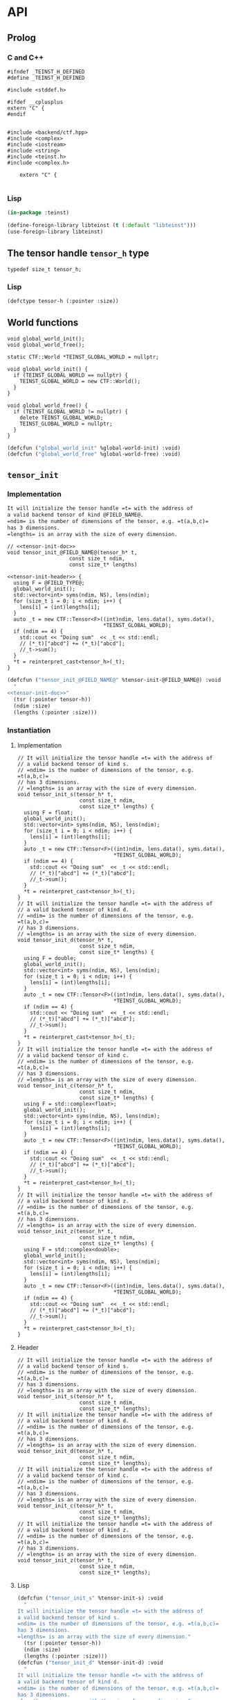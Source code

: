 * API
:PROPERTIES:
:header-args:c+++: :noweb yes :eval no
:header-args:lisp+: :eval no :noweb yes
:header-args:c+: :eval no
:header-args:org+: :eval no
:END:

** Scripts                                                         :noexport:

#+name: instantiate-template
#+begin_src shell :var in="" tangle="/tmp/test" lang="c++" :results verbatim drawer
echo "#+begin_src $lang :tangle $tangle"
./tools/field-instantiate.sh templates/$in
echo "#+end_src"
#+end_src

#+RESULTS: instantiate-template
:results:
#+begin_src c++ :tangle /tmp/test
#+end_src
:end:


#+name: instantiate-header
#+begin_src shell :var in="" tangle="/tmp/test" lang="c++" :results verbatim drawer
echo "#+begin_src $lang :tangle $tangle"
tmp=$(mktemp)
cp templates/${in} "${tmp}"
sed -i "s/)[ ]*$/);/g" ${tmp}
./tools/field-instantiate.sh ${tmp}
echo "#+end_src"
#+end_src

#+RESULTS: instantiate-header
:results:
#+begin_src c++ :tangle /tmp/test
#+end_src
:end:


** Prolog
*** C and C++

#+begin_src c++ :tangle teinst.h
#ifndef _TEINST_H_DEFINED
#define _TEINST_H_DEFINED

#include <stddef.h>

#ifdef __cplusplus
extern "C" {
#endif

#+end_src

#+begin_src c++ :tangle teinst.cxx
#include <backend/ctf.hpp>
#include <complex>
#include <iostream>
#include <string>
#include <teinst.h>
#include <complex.h>

    extern "C" {

#+end_src

*** Lisp

#+begin_src lisp :tangle cffi.lisp
(in-package :teinst)

(define-foreign-library libteinst (t (:default "libteinst")))
(use-foreign-library libteinst)
#+end_src



** The tensor handle =tensor_h= type

#+begin_src c++ :tangle teinst.h
typedef size_t tensor_h;
#+end_src

*** Lisp

#+begin_src lisp :eval no :tangle cffi.lisp
(defctype tensor-h (:pointer :size))
#+end_src

** World functions

#+begin_src c++ :tangle teinst.h
void global_world_init();
void global_world_free();
#+end_src


#+begin_src c++ :tangle teinst.cxx
static CTF::World *TEINST_GLOBAL_WORLD = nullptr;

void global_world_init() {
  if (TEINST_GLOBAL_WORLD == nullptr) {
    TEINST_GLOBAL_WORLD = new CTF::World();
  }
}

void global_world_free() {
  if (TEINST_GLOBAL_WORLD != nullptr) {
    delete TEINST_GLOBAL_WORLD;
    TEINST_GLOBAL_WORLD = nullptr;
  }
}
#+end_src

#+begin_src lisp :tangle cffi.lisp
(defcfun ("global_world_init" %global-world-init) :void)
(defcfun ("global_world_free" %global-world-free) :void)
#+end_src


** =tensor_init=

*** Implementation

#+name: tensor-init-doc
#+begin_src org
It will initialize the tensor handle =t= with the address of
a valid backend tensor of kind @FIELD_NAME@.
=ndim= is the number of dimensions of the tensor, e.g. =t(a,b,c)=
has 3 dimensions.
=lengths= is an array with the size of every dimension.
#+end_src

#+begin_src c++ :noweb-ref tensor-init-header :tangle templates/tensor_init.h
// <<tensor-init-doc>>
void tensor_init_@FIELD_NAME@(tensor_h* t,
                    const size_t ndim,
                    const size_t* lengths)
#+end_src

#+begin_src c++ :tangle templates/tensor_init.cxx 
<<tensor-init-header>> {
  using F = @FIELD_TYPE@;
  global_world_init();
  std::vector<int> syms(ndim, NS), lens(ndim);
  for (size_t i = 0; i < ndim; i++) {
    lens[i] = (int)lengths[i];
  }
  auto _t = new CTF::Tensor<F>((int)ndim, lens.data(), syms.data(),
                               ,*TEINST_GLOBAL_WORLD);
  if (ndim == 4) {
    std::cout << "Doing sum"  << _t << std::endl;
    // (*_t)["abcd"] += (*_t)["abcd"];
    //_t->sum();
  }
  ,*t = reinterpret_cast<tensor_h>(_t);
}
#+end_src

#+begin_src lisp :eval no :tangle templates/tensor_init.lisp 
(defcfun ("tensor_init_@FIELD_NAME@" %tensor-init-@FIELD_NAME@) :void
  "
<<tensor-init-doc>>"
  (tsr (:pointer tensor-h))
  (ndim :size)
  (lengths (:pointer :size)))
#+end_src


*** Instantiation
**** Implementation

#+call: instantiate-template(in="tensor_init.cxx", tangle="teinst.cxx")

#+RESULTS:
:results:
#+begin_src c++ :tangle teinst.cxx
// It will initialize the tensor handle =t= with the address of
// a valid backend tensor of kind s.
// =ndim= is the number of dimensions of the tensor, e.g. =t(a,b,c)=
// has 3 dimensions.
// =lengths= is an array with the size of every dimension.
void tensor_init_s(tensor_h* t,
                    const size_t ndim,
                    const size_t* lengths) {
  using F = float;
  global_world_init();
  std::vector<int> syms(ndim, NS), lens(ndim);
  for (size_t i = 0; i < ndim; i++) {
    lens[i] = (int)lengths[i];
  }
  auto _t = new CTF::Tensor<F>((int)ndim, lens.data(), syms.data(),
                               *TEINST_GLOBAL_WORLD);
  if (ndim == 4) {
    std::cout << "Doing sum"  << _t << std::endl;
    // (*_t)["abcd"] += (*_t)["abcd"];
    //_t->sum();
  }
  *t = reinterpret_cast<tensor_h>(_t);
}
// It will initialize the tensor handle =t= with the address of
// a valid backend tensor of kind d.
// =ndim= is the number of dimensions of the tensor, e.g. =t(a,b,c)=
// has 3 dimensions.
// =lengths= is an array with the size of every dimension.
void tensor_init_d(tensor_h* t,
                    const size_t ndim,
                    const size_t* lengths) {
  using F = double;
  global_world_init();
  std::vector<int> syms(ndim, NS), lens(ndim);
  for (size_t i = 0; i < ndim; i++) {
    lens[i] = (int)lengths[i];
  }
  auto _t = new CTF::Tensor<F>((int)ndim, lens.data(), syms.data(),
                               *TEINST_GLOBAL_WORLD);
  if (ndim == 4) {
    std::cout << "Doing sum"  << _t << std::endl;
    // (*_t)["abcd"] += (*_t)["abcd"];
    //_t->sum();
  }
  *t = reinterpret_cast<tensor_h>(_t);
}
// It will initialize the tensor handle =t= with the address of
// a valid backend tensor of kind c.
// =ndim= is the number of dimensions of the tensor, e.g. =t(a,b,c)=
// has 3 dimensions.
// =lengths= is an array with the size of every dimension.
void tensor_init_c(tensor_h* t,
                    const size_t ndim,
                    const size_t* lengths) {
  using F = std::complex<float>;
  global_world_init();
  std::vector<int> syms(ndim, NS), lens(ndim);
  for (size_t i = 0; i < ndim; i++) {
    lens[i] = (int)lengths[i];
  }
  auto _t = new CTF::Tensor<F>((int)ndim, lens.data(), syms.data(),
                               *TEINST_GLOBAL_WORLD);
  if (ndim == 4) {
    std::cout << "Doing sum"  << _t << std::endl;
    // (*_t)["abcd"] += (*_t)["abcd"];
    //_t->sum();
  }
  *t = reinterpret_cast<tensor_h>(_t);
}
// It will initialize the tensor handle =t= with the address of
// a valid backend tensor of kind z.
// =ndim= is the number of dimensions of the tensor, e.g. =t(a,b,c)=
// has 3 dimensions.
// =lengths= is an array with the size of every dimension.
void tensor_init_z(tensor_h* t,
                    const size_t ndim,
                    const size_t* lengths) {
  using F = std::complex<double>;
  global_world_init();
  std::vector<int> syms(ndim, NS), lens(ndim);
  for (size_t i = 0; i < ndim; i++) {
    lens[i] = (int)lengths[i];
  }
  auto _t = new CTF::Tensor<F>((int)ndim, lens.data(), syms.data(),
                               *TEINST_GLOBAL_WORLD);
  if (ndim == 4) {
    std::cout << "Doing sum"  << _t << std::endl;
    // (*_t)["abcd"] += (*_t)["abcd"];
    //_t->sum();
  }
  *t = reinterpret_cast<tensor_h>(_t);
}
#+end_src
:end:

**** Header

#+call: instantiate-header(in="tensor_init.h", tangle="teinst.h")

#+RESULTS:
:results:
#+begin_src c++ :tangle teinst.h
// It will initialize the tensor handle =t= with the address of
// a valid backend tensor of kind s.
// =ndim= is the number of dimensions of the tensor, e.g. =t(a,b,c)=
// has 3 dimensions.
// =lengths= is an array with the size of every dimension.
void tensor_init_s(tensor_h* t,
                    const size_t ndim,
                    const size_t* lengths);
// It will initialize the tensor handle =t= with the address of
// a valid backend tensor of kind d.
// =ndim= is the number of dimensions of the tensor, e.g. =t(a,b,c)=
// has 3 dimensions.
// =lengths= is an array with the size of every dimension.
void tensor_init_d(tensor_h* t,
                    const size_t ndim,
                    const size_t* lengths);
// It will initialize the tensor handle =t= with the address of
// a valid backend tensor of kind c.
// =ndim= is the number of dimensions of the tensor, e.g. =t(a,b,c)=
// has 3 dimensions.
// =lengths= is an array with the size of every dimension.
void tensor_init_c(tensor_h* t,
                    const size_t ndim,
                    const size_t* lengths);
// It will initialize the tensor handle =t= with the address of
// a valid backend tensor of kind z.
// =ndim= is the number of dimensions of the tensor, e.g. =t(a,b,c)=
// has 3 dimensions.
// =lengths= is an array with the size of every dimension.
void tensor_init_z(tensor_h* t,
                    const size_t ndim,
                    const size_t* lengths);
#+end_src
:end:

**** Lisp

#+call: instantiate-template(in="tensor_init.lisp", tangle="cffi.lisp", lang="lisp")

#+RESULTS:
:results:
#+begin_src lisp :tangle cffi.lisp
(defcfun ("tensor_init_s" %tensor-init-s) :void
  "
It will initialize the tensor handle =t= with the address of
a valid backend tensor of kind s.
=ndim= is the number of dimensions of the tensor, e.g. =t(a,b,c)=
has 3 dimensions.
=lengths= is an array with the size of every dimension."
  (tsr (:pointer tensor-h))
  (ndim :size)
  (lengths (:pointer :size)))
(defcfun ("tensor_init_d" %tensor-init-d) :void
  "
It will initialize the tensor handle =t= with the address of
a valid backend tensor of kind d.
=ndim= is the number of dimensions of the tensor, e.g. =t(a,b,c)=
has 3 dimensions.
=lengths= is an array with the size of every dimension."
  (tsr (:pointer tensor-h))
  (ndim :size)
  (lengths (:pointer :size)))
(defcfun ("tensor_init_c" %tensor-init-c) :void
  "
It will initialize the tensor handle =t= with the address of
a valid backend tensor of kind c.
=ndim= is the number of dimensions of the tensor, e.g. =t(a,b,c)=
has 3 dimensions.
=lengths= is an array with the size of every dimension."
  (tsr (:pointer tensor-h))
  (ndim :size)
  (lengths (:pointer :size)))
(defcfun ("tensor_init_z" %tensor-init-z) :void
  "
It will initialize the tensor handle =t= with the address of
a valid backend tensor of kind z.
=ndim= is the number of dimensions of the tensor, e.g. =t(a,b,c)=
has 3 dimensions.
=lengths= is an array with the size of every dimension."
  (tsr (:pointer tensor-h))
  (ndim :size)
  (lengths (:pointer :size)))
#+end_src
:end:

** =tensor_lengths=

*** Implementation

#+begin_src c++ :noweb-ref tensor-lengths-header :tangle templates/tensor_lengths.h
void tensor_lengths_@FIELD_NAME@(const tensor_h t,
                                 size_t dimension,
                                 size_t* lengths)
#+end_src

#+begin_src c++ :tangle templates/tensor_lengths.cxx 
<<tensor-lengths-header>> {
  using F = @FIELD_TYPE@;
  auto const _t = reinterpret_cast<CTF::Tensor<F>*>(t);
  for (size_t i = 0; i < dimension; i++) {
    lengths[i] = reinterpret_cast<int64_t>(_t->lens[i]);
  }
 }

#+end_src

#+begin_src lisp :eval no :tangle templates/tensor_lengths.lisp
(defcfun ("tensor_lengths_@FIELD_NAME@" %tensor-lengths-@FIELD_NAME@) :void
  (tsr tensor-h)
  (dimension :size)
  (lengths :pointer))
#+end_src


*** Instantiation
**** Implementation
#+call: instantiate-template(in="tensor_lengths.cxx", tangle="teinst.cxx")

#+RESULTS:
:results:
#+begin_src c++ :tangle teinst.cxx
void tensor_lengths_s(const tensor_h t,
                                 size_t dimension,
                                 size_t* lengths) {
  using F = float;
  auto const _t = reinterpret_cast<CTF::Tensor<F>*>(t);
  for (size_t i = 0; i < dimension; i++) {
    lengths[i] = reinterpret_cast<int64_t>(_t->lens[i]);
  }
 }
void tensor_lengths_d(const tensor_h t,
                                 size_t dimension,
                                 size_t* lengths) {
  using F = double;
  auto const _t = reinterpret_cast<CTF::Tensor<F>*>(t);
  for (size_t i = 0; i < dimension; i++) {
    lengths[i] = reinterpret_cast<int64_t>(_t->lens[i]);
  }
 }
void tensor_lengths_c(const tensor_h t,
                                 size_t dimension,
                                 size_t* lengths) {
  using F = std::complex<float>;
  auto const _t = reinterpret_cast<CTF::Tensor<F>*>(t);
  for (size_t i = 0; i < dimension; i++) {
    lengths[i] = reinterpret_cast<int64_t>(_t->lens[i]);
  }
 }
void tensor_lengths_z(const tensor_h t,
                                 size_t dimension,
                                 size_t* lengths) {
  using F = std::complex<double>;
  auto const _t = reinterpret_cast<CTF::Tensor<F>*>(t);
  for (size_t i = 0; i < dimension; i++) {
    lengths[i] = reinterpret_cast<int64_t>(_t->lens[i]);
  }
 }
#+end_src
:end:

**** Header
#+call: instantiate-header(in="tensor_lengths.h", tangle="teinst.h")

#+RESULTS:
:results:
#+begin_src c++ :tangle teinst.h
void tensor_lengths_s(const tensor_h t,
                                 size_t dimension,
                                 size_t* lengths);
void tensor_lengths_d(const tensor_h t,
                                 size_t dimension,
                                 size_t* lengths);
void tensor_lengths_c(const tensor_h t,
                                 size_t dimension,
                                 size_t* lengths);
void tensor_lengths_z(const tensor_h t,
                                 size_t dimension,
                                 size_t* lengths);
#+end_src
:end:

**** Lisp

#+call: instantiate-template(in="tensor_lengths.lisp", tangle="cffi.lisp", lang="lisp")

#+RESULTS:
:results:
#+begin_src lisp :tangle cffi.lisp
(defcfun ("tensor_lengths_s" %tensor-lengths-s) :void
  (tsr tensor-h)
  (dimension :size)
  (lengths :pointer))
(defcfun ("tensor_lengths_d" %tensor-lengths-d) :void
  (tsr tensor-h)
  (dimension :size)
  (lengths :pointer))
(defcfun ("tensor_lengths_c" %tensor-lengths-c) :void
  (tsr tensor-h)
  (dimension :size)
  (lengths :pointer))
(defcfun ("tensor_lengths_z" %tensor-lengths-z) :void
  (tsr tensor-h)
  (dimension :size)
  (lengths :pointer))
#+end_src
:end:

** =tensor_free=

*** Implementation

#+begin_src c++ :noweb-ref tensor-free-header :tangle templates/tensor_free.h
void tensor_free_@FIELD_NAME@(tensor_h t)
#+end_src


#+begin_src c++ :tangle templates/tensor_free.cxx
<<tensor-free-header>> {
  using F = @FIELD_TYPE@;
  delete reinterpret_cast<CTF::Tensor<F> *>(t);
 }
#+end_src

#+begin_src lisp :tangle templates/tensor_free.lisp
(defcfun ("tensor_free_@FIELD_NAME@" %tensor-free-@FIELD_NAME@) :void
  (tsr tensor-h))
#+end_src


*** Instantiation
**** Implementation

#+call: instantiate-template(in="tensor_free.cxx", tangle="teinst.cxx")

#+RESULTS:
:results:
#+begin_src c++ :tangle teinst.cxx
void tensor_free_s(tensor_h t) {
  using F = float;
  delete reinterpret_cast<CTF::Tensor<F> *>(t);
 }
void tensor_free_d(tensor_h t) {
  using F = double;
  delete reinterpret_cast<CTF::Tensor<F> *>(t);
 }
void tensor_free_c(tensor_h t) {
  using F = std::complex<float>;
  delete reinterpret_cast<CTF::Tensor<F> *>(t);
 }
void tensor_free_z(tensor_h t) {
  using F = std::complex<double>;
  delete reinterpret_cast<CTF::Tensor<F> *>(t);
 }
#+end_src
:end:

**** Header

#+call: instantiate-header(in="tensor_free.h", tangle="teinst.h")

#+RESULTS:
:results:
#+begin_src c++ :tangle teinst.h
void tensor_free_s(tensor_h t);
void tensor_free_d(tensor_h t);
void tensor_free_c(tensor_h t);
void tensor_free_z(tensor_h t);
#+end_src
:end:

**** Lisp

#+call: instantiate-template(in="tensor_free.lisp", tangle="cffi.lisp", lang="lisp")

#+RESULTS:
:results:
#+begin_src lisp :tangle cffi.lisp
(defcfun ("tensor_free_s" %tensor-free-s) :void
  (tsr tensor-h))
(defcfun ("tensor_free_d" %tensor-free-d) :void
  (tsr tensor-h))
(defcfun ("tensor_free_c" %tensor-free-c) :void
  (tsr tensor-h))
(defcfun ("tensor_free_z" %tensor-free-z) :void
  (tsr tensor-h))
#+end_src
:end:

** =tensor_name=

#+begin_src c++ :noweb-ref tensor-name-header
void tensor_name(tensor_h t, char** nameptr)
#+end_src


#+begin_src c++ :tangle teinst.h
<<tensor-name-header>>;
#+end_src

#+begin_src c++ :tangle teinst.cxx
<<tensor-name-header>> {
    const std::string name =
        (reinterpret_cast<CTF::Tensor<double> *>(t))->get_name();
    *nameptr = (char *)malloc(name.size());
    memcpy(*nameptr, name.c_str(), name.size());
}
#+end_src

#+begin_src lisp :tangle cffi.lisp
(defcfun ("tensor_name" %tensor-name) :void
  (tsr tensor-h)
  (name :pointer))
#+end_src


** =tensor_fill_random=

*** Implementation

#+begin_src c++ :noweb-ref tensor-fill-random-header :tangle templates/tensor_fill_random.h 
void tensor_fill_random_@FIELD_NAME@(tensor_h const A,
                                  @FIELD_CTYPE@ const * f_min,
                                  @FIELD_CTYPE@ const * f_max)
#+end_src

#+begin_src c++ :tangle templates/tensor_fill_random.cxx 
<<tensor-fill-random-header>> {
  using F = @FIELD_TYPE@;
  auto _A = reinterpret_cast<CTF::Tensor<F>*>(A);
  _A->fill_random(*f_min, *f_max);
 }
#+end_src

#+begin_src lisp :tangle templates/tensor_fill_random.lisp
(defcfun ("tensor_fill_random_@FIELD_NAME@" %tensor-fill-random-@FIELD_NAME@)
    :void
  (A tensor-h)
  (min :pointer)
  (max :pointer))
#+end_src

*** Instantiation

**** Header

#+call: instantiate-header(in="tensor_fill_random.h", tangle="teinst.h")

#+RESULTS:
:results:
#+begin_src c++ :tangle teinst.h
void tensor_fill_random_s(tensor_h const A,
                                  float const * f_min,
                                  float const * f_max);
void tensor_fill_random_d(tensor_h const A,
                                  double const * f_min,
                                  double const * f_max);
void tensor_fill_random_c(tensor_h const A,
                                  _Complex float const * f_min,
                                  _Complex float const * f_max);
void tensor_fill_random_z(tensor_h const A,
                                  _Complex double const * f_min,
                                  _Complex double const * f_max);
#+end_src
:end:

**** Implementation

#+call: instantiate-template(in="tensor_fill_random.cxx", tangle="teinst.cxx")

#+RESULTS:
:results:
#+begin_src c++ :tangle teinst.cxx
void tensor_fill_random_s(tensor_h const A,
                                  float const * f_min,
                                  float const * f_max) {
  using F = float;
  auto _A = reinterpret_cast<CTF::Tensor<F>*>(A);
  _A->fill_random(*f_min, *f_max);
 }
void tensor_fill_random_d(tensor_h const A,
                                  double const * f_min,
                                  double const * f_max) {
  using F = double;
  auto _A = reinterpret_cast<CTF::Tensor<F>*>(A);
  _A->fill_random(*f_min, *f_max);
 }
void tensor_fill_random_c(tensor_h const A,
                                  _Complex float const * f_min,
                                  _Complex float const * f_max) {
  using F = std::complex<float>;
  auto _A = reinterpret_cast<CTF::Tensor<F>*>(A);
  _A->fill_random(*f_min, *f_max);
 }
void tensor_fill_random_z(tensor_h const A,
                                  _Complex double const * f_min,
                                  _Complex double const * f_max) {
  using F = std::complex<double>;
  auto _A = reinterpret_cast<CTF::Tensor<F>*>(A);
  _A->fill_random(*f_min, *f_max);
 }
#+end_src
:end:

**** Lisp

#+call: instantiate-template(in="tensor_fill_random.lisp", tangle="cffi.lisp", lang="lisp")

#+RESULTS:
:results:
#+begin_src lisp :tangle cffi.lisp
(defcfun ("tensor_fill_random_s" %tensor-fill-random-s)
    :void
  (A tensor-h)
  (min :pointer)
  (max :pointer))
(defcfun ("tensor_fill_random_d" %tensor-fill-random-d)
    :void
  (A tensor-h)
  (min :pointer)
  (max :pointer))
(defcfun ("tensor_fill_random_c" %tensor-fill-random-c)
    :void
  (A tensor-h)
  (min :pointer)
  (max :pointer))
(defcfun ("tensor_fill_random_z" %tensor-fill-random-z)
    :void
  (A tensor-h)
  (min :pointer)
  (max :pointer))
#+end_src
:end:

** =tensor_norm_frobenius=

*** Implementation

#+begin_src c++ :noweb-ref tensor-norm-frobenius-header :tangle templates/tensor_norm_frobenius.h 
void tensor_norm_frobenius_@FIELD_NAME@(tensor_h const A,
                                        double * norm)
#+end_src

#+begin_src c++ :tangle templates/tensor_norm_frobenius.cxx 
<<tensor-norm-frobenius-header>> {
  using F = @FIELD_TYPE@;
  auto _A = reinterpret_cast<CTF::Tensor<F>*>(A);
  *norm = _A->norm2();
 }
#+end_src

#+begin_src lisp :tangle templates/tensor_norm_frobenius.lisp
(defcfun ("tensor_norm_frobenius_@FIELD_NAME@" %tensor-norm-frobenius-@FIELD_NAME@)
    :void
  (A tensor-h)
  (min :pointer)
  (max :pointer))
#+end_src

*** Instantiation

**** Header

#+call: instantiate-header(in="tensor_norm_frobenius.h", tangle="teinst.h")

#+RESULTS:
:results:
#+begin_src c++ :tangle teinst.h
void tensor_norm_frobenius_s(tensor_h const A,
                                        double * norm);
void tensor_norm_frobenius_d(tensor_h const A,
                                        double * norm);
void tensor_norm_frobenius_c(tensor_h const A,
                                        double * norm);
void tensor_norm_frobenius_z(tensor_h const A,
                                        double * norm);
#+end_src
:end:

**** Implementation

#+call: instantiate-template(in="tensor_norm_frobenius.cxx", tangle="teinst.cxx")

#+RESULTS:
:results:
#+begin_src c++ :tangle teinst.cxx
void tensor_norm_frobenius_s(tensor_h const A,
                                        double * norm) {
  using F = float;
  auto _A = reinterpret_cast<CTF::Tensor<F>*>(A);
  *norm = _A->norm2();
 }
void tensor_norm_frobenius_d(tensor_h const A,
                                        double * norm) {
  using F = double;
  auto _A = reinterpret_cast<CTF::Tensor<F>*>(A);
  *norm = _A->norm2();
 }
void tensor_norm_frobenius_c(tensor_h const A,
                                        double * norm) {
  using F = std::complex<float>;
  auto _A = reinterpret_cast<CTF::Tensor<F>*>(A);
  *norm = _A->norm2();
 }
void tensor_norm_frobenius_z(tensor_h const A,
                                        double * norm) {
  using F = std::complex<double>;
  auto _A = reinterpret_cast<CTF::Tensor<F>*>(A);
  *norm = _A->norm2();
 }
#+end_src
:end:

**** Lisp

#+call: instantiate-template(in="tensor_norm_frobenius.lisp", tangle="cffi.lisp", lang="lisp")

#+RESULTS:
:results:
#+begin_src lisp :tangle cffi.lisp
(defcfun ("tensor_norm_frobenius_s" %tensor-norm-frobenius-s)
    :void
  (A tensor-h)
  (min :pointer)
  (max :pointer))
(defcfun ("tensor_norm_frobenius_d" %tensor-norm-frobenius-d)
    :void
  (A tensor-h)
  (min :pointer)
  (max :pointer))
(defcfun ("tensor_norm_frobenius_c" %tensor-norm-frobenius-c)
    :void
  (A tensor-h)
  (min :pointer)
  (max :pointer))
(defcfun ("tensor_norm_frobenius_z" %tensor-norm-frobenius-z)
    :void
  (A tensor-h)
  (min :pointer)
  (max :pointer))
#+end_src
:end:

** =tensor_contract=

*** Implementation

#+begin_src c++ :noweb-ref tensor-contract-header :tangle templates/tensor_contract.h 
void tensor_contract_@FIELD_NAME@(@FIELD_CTYPE@ const * alpha,
                                  tensor_h const A,
                                  char const * idx_A,
                                  tensor_h const B,
                                  char const * idx_B,
                                  @FIELD_CTYPE@ const * beta,
                                  tensor_h C,
                                  char const * idx_C)
#+end_src

#+begin_src c++ :tangle templates/tensor_contract.cxx 
<<tensor-contract-header>> {
  using F = @FIELD_TYPE@;
  auto _A = reinterpret_cast<CTF::Tensor<F>*>(A);
  auto _B = reinterpret_cast<CTF::Tensor<F>*>(B);
  auto _C = reinterpret_cast<CTF::Tensor<F>*>(C);
  _C->contract(*alpha,
               ,*_A,
               idx_A,
               ,*_B,
               idx_B,
               *beta,
               idx_C);
 }
#+end_src

#+begin_src lisp :tangle templates/tensor_contract.lisp
(defcfun ("tensor_contract_@FIELD_NAME@" %tensor-contract-@FIELD_NAME@) :void
  (alpha :pointer)
  (A tensor-h)
  (idx_A :string)
  (B tensor-h)
  (idx_B :string)
  (beta :pointer)
  (idx_C :string)
  (C tensor-h))
#+end_src


*** Instantiation

**** Header

#+call: instantiate-header(in="tensor_contract.h", tangle="teinst.h")

#+RESULTS:
:results:
#+begin_src c++ :tangle teinst.h
void tensor_contract_s(float const * alpha,
                                  tensor_h const A,
                                  char const * idx_A,
                                  tensor_h const B,
                                  char const * idx_B,
                                  float const * beta,
                                  tensor_h C,
                                  char const * idx_C);
void tensor_contract_d(double const * alpha,
                                  tensor_h const A,
                                  char const * idx_A,
                                  tensor_h const B,
                                  char const * idx_B,
                                  double const * beta,
                                  tensor_h C,
                                  char const * idx_C);
void tensor_contract_c(_Complex float const * alpha,
                                  tensor_h const A,
                                  char const * idx_A,
                                  tensor_h const B,
                                  char const * idx_B,
                                  _Complex float const * beta,
                                  tensor_h C,
                                  char const * idx_C);
void tensor_contract_z(_Complex double const * alpha,
                                  tensor_h const A,
                                  char const * idx_A,
                                  tensor_h const B,
                                  char const * idx_B,
                                  _Complex double const * beta,
                                  tensor_h C,
                                  char const * idx_C);
#+end_src
:end:

**** Implementation

#+call: instantiate-template(in="tensor_contract.cxx", tangle="teinst.cxx")

#+RESULTS:
:results:
#+begin_src c++ :tangle teinst.cxx
void tensor_contract_s(float const * alpha,
                                  tensor_h const A,
                                  char const * idx_A,
                                  tensor_h const B,
                                  char const * idx_B,
                                  float const * beta,
                                  tensor_h C,
                                  char const * idx_C) {
  using F = float;
  auto _A = reinterpret_cast<CTF::Tensor<F>*>(A);
  auto _B = reinterpret_cast<CTF::Tensor<F>*>(B);
  auto _C = reinterpret_cast<CTF::Tensor<F>*>(C);
  _C->contract(*alpha,
               *_A,
               idx_A,
               *_B,
               idx_B,
               *beta,
               idx_C);
 }
void tensor_contract_d(double const * alpha,
                                  tensor_h const A,
                                  char const * idx_A,
                                  tensor_h const B,
                                  char const * idx_B,
                                  double const * beta,
                                  tensor_h C,
                                  char const * idx_C) {
  using F = double;
  auto _A = reinterpret_cast<CTF::Tensor<F>*>(A);
  auto _B = reinterpret_cast<CTF::Tensor<F>*>(B);
  auto _C = reinterpret_cast<CTF::Tensor<F>*>(C);
  _C->contract(*alpha,
               *_A,
               idx_A,
               *_B,
               idx_B,
               *beta,
               idx_C);
 }
void tensor_contract_c(_Complex float const * alpha,
                                  tensor_h const A,
                                  char const * idx_A,
                                  tensor_h const B,
                                  char const * idx_B,
                                  _Complex float const * beta,
                                  tensor_h C,
                                  char const * idx_C) {
  using F = std::complex<float>;
  auto _A = reinterpret_cast<CTF::Tensor<F>*>(A);
  auto _B = reinterpret_cast<CTF::Tensor<F>*>(B);
  auto _C = reinterpret_cast<CTF::Tensor<F>*>(C);
  _C->contract(*alpha,
               *_A,
               idx_A,
               *_B,
               idx_B,
               *beta,
               idx_C);
 }
void tensor_contract_z(_Complex double const * alpha,
                                  tensor_h const A,
                                  char const * idx_A,
                                  tensor_h const B,
                                  char const * idx_B,
                                  _Complex double const * beta,
                                  tensor_h C,
                                  char const * idx_C) {
  using F = std::complex<double>;
  auto _A = reinterpret_cast<CTF::Tensor<F>*>(A);
  auto _B = reinterpret_cast<CTF::Tensor<F>*>(B);
  auto _C = reinterpret_cast<CTF::Tensor<F>*>(C);
  _C->contract(*alpha,
               *_A,
               idx_A,
               *_B,
               idx_B,
               *beta,
               idx_C);
 }
#+end_src
:end:

**** Lisp
#+call: instantiate-template(in="tensor_contract.lisp", tangle="cffi.lisp", lang="lisp")

#+RESULTS:
:results:
#+begin_src lisp :tangle cffi.lisp
(defcfun ("tensor_contract_s" %tensor-contract-s) :void
  (alpha :pointer)
  (A tensor-h)
  (idx_A :string)
  (B tensor-h)
  (idx_B :string)
  (beta :pointer)
  (idx_C :string)
  (C tensor-h))
(defcfun ("tensor_contract_d" %tensor-contract-d) :void
  (alpha :pointer)
  (A tensor-h)
  (idx_A :string)
  (B tensor-h)
  (idx_B :string)
  (beta :pointer)
  (idx_C :string)
  (C tensor-h))
(defcfun ("tensor_contract_c" %tensor-contract-c) :void
  (alpha :pointer)
  (A tensor-h)
  (idx_A :string)
  (B tensor-h)
  (idx_B :string)
  (beta :pointer)
  (idx_C :string)
  (C tensor-h))
(defcfun ("tensor_contract_z" %tensor-contract-z) :void
  (alpha :pointer)
  (A tensor-h)
  (idx_A :string)
  (B tensor-h)
  (idx_B :string)
  (beta :pointer)
  (idx_C :string)
  (C tensor-h))
#+end_src
:end:

** =tensor_sum=

*** Implementation

#+begin_src c++ :noweb-ref tensor-sum-header :tangle templates/tensor_sum.h 
void tensor_sum_@FIELD_NAME@(@FIELD_CTYPE@ const * alpha,
                             tensor_h const A,
                             char const * idx_A,
                             @FIELD_CTYPE@ const * beta,
                             tensor_h const B,
                             char const * idx_B)
#+end_src

#+begin_src c++ :tangle templates/tensor_sum.cxx 
<<tensor-sum-header>> {
  using F = @FIELD_TYPE@;
  auto _A = reinterpret_cast<CTF::Tensor<F>*>(A);
  auto _B = reinterpret_cast<CTF::Tensor<F>*>(B);
  _B->sum(static_cast<F>(*alpha),
          ,*_A,
          idx_A,
          static_cast<F>(*beta),
          idx_B);
 }
#+end_src

#+begin_src lisp :tangle templates/tensor_sum.lisp
(defcfun ("tensor_sum_@FIELD_NAME@" %tensor-sum-@FIELD_NAME@) :void
  (alpha :pointer)
  (A tensor-h)
  (idx_A :string)
  (beta :pointer)
  (B tensor-h)
  (idx_B :string))
#+end_src


*** Instantiation

**** Header

#+call: instantiate-header(in="tensor_sum.h", tangle="teinst.h")

#+RESULTS:
:results:
#+begin_src c++ :tangle teinst.h
void tensor_sum_s(float const * alpha,
                             tensor_h const A,
                             char const * idx_A,
                             float const * beta,
                             tensor_h const B,
                             char const * idx_B);
void tensor_sum_d(double const * alpha,
                             tensor_h const A,
                             char const * idx_A,
                             double const * beta,
                             tensor_h const B,
                             char const * idx_B);
void tensor_sum_c(_Complex float const * alpha,
                             tensor_h const A,
                             char const * idx_A,
                             _Complex float const * beta,
                             tensor_h const B,
                             char const * idx_B);
void tensor_sum_z(_Complex double const * alpha,
                             tensor_h const A,
                             char const * idx_A,
                             _Complex double const * beta,
                             tensor_h const B,
                             char const * idx_B);
#+end_src
:end:

**** Implementation

#+call: instantiate-template(in="tensor_sum.cxx", tangle="teinst.cxx")

#+RESULTS:
:results:
#+begin_src c++ :tangle teinst.cxx
void tensor_sum_s(float const * alpha,
                             tensor_h const A,
                             char const * idx_A,
                             float const * beta,
                             tensor_h const B,
                             char const * idx_B) {
  using F = float;
  auto _A = reinterpret_cast<CTF::Tensor<F>*>(A);
  auto _B = reinterpret_cast<CTF::Tensor<F>*>(B);
  _B->sum(static_cast<F>(*alpha),
          *_A,
          idx_A,
          static_cast<F>(*beta),
          idx_B);
 }
void tensor_sum_d(double const * alpha,
                             tensor_h const A,
                             char const * idx_A,
                             double const * beta,
                             tensor_h const B,
                             char const * idx_B) {
  using F = double;
  auto _A = reinterpret_cast<CTF::Tensor<F>*>(A);
  auto _B = reinterpret_cast<CTF::Tensor<F>*>(B);
  _B->sum(static_cast<F>(*alpha),
          *_A,
          idx_A,
          static_cast<F>(*beta),
          idx_B);
 }
void tensor_sum_c(_Complex float const * alpha,
                             tensor_h const A,
                             char const * idx_A,
                             _Complex float const * beta,
                             tensor_h const B,
                             char const * idx_B) {
  using F = std::complex<float>;
  auto _A = reinterpret_cast<CTF::Tensor<F>*>(A);
  auto _B = reinterpret_cast<CTF::Tensor<F>*>(B);
  _B->sum(static_cast<F>(*alpha),
          *_A,
          idx_A,
          static_cast<F>(*beta),
          idx_B);
 }
void tensor_sum_z(_Complex double const * alpha,
                             tensor_h const A,
                             char const * idx_A,
                             _Complex double const * beta,
                             tensor_h const B,
                             char const * idx_B) {
  using F = std::complex<double>;
  auto _A = reinterpret_cast<CTF::Tensor<F>*>(A);
  auto _B = reinterpret_cast<CTF::Tensor<F>*>(B);
  _B->sum(static_cast<F>(*alpha),
          *_A,
          idx_A,
          static_cast<F>(*beta),
          idx_B);
 }
#+end_src
:end:

**** Lisp
#+call: instantiate-template(in="tensor_sum.lisp", tangle="cffi.lisp", lang="lisp")

#+RESULTS:
:results:
#+begin_src lisp :tangle cffi.lisp
(defcfun ("tensor_sum_s" %tensor-sum-s) :void
  (alpha :pointer)
  (A tensor-h)
  (idx_A :string)
  (beta :pointer)
  (B tensor-h)
  (idx_B :string))
(defcfun ("tensor_sum_d" %tensor-sum-d) :void
  (alpha :pointer)
  (A tensor-h)
  (idx_A :string)
  (beta :pointer)
  (B tensor-h)
  (idx_B :string))
(defcfun ("tensor_sum_c" %tensor-sum-c) :void
  (alpha :pointer)
  (A tensor-h)
  (idx_A :string)
  (beta :pointer)
  (B tensor-h)
  (idx_B :string))
(defcfun ("tensor_sum_z" %tensor-sum-z) :void
  (alpha :pointer)
  (A tensor-h)
  (idx_A :string)
  (beta :pointer)
  (B tensor-h)
  (idx_B :string))
#+end_src
:end:

** Test
:PROPERTIES:
:header-args:c+: :tangle test.c
:END:

*** Prolog

#+begin_src c
#include <assert.h>
#include <mpi.h>
#include <stdio.h>
#include <teinst.h>

#define LOG(...) if (!rank) printf(__VA_ARGS__);

int main(int argc, char **argv) {
  MPI_Init(&argc, &argv);
  int rank, np;
  MPI_Comm_rank(MPI_COMM_WORLD, &rank);
  MPI_Comm_size(MPI_COMM_WORLD, &np);
  LOG("[31mTEINST TEST[0m (:np %d :rank %d)\n\n", np, rank);
  global_world_init();

  size_t TEST_NUMBER = 0;

#+end_src

*** Simple init

#+begin_src c :tangle templates/simple-init.c 
{
  LOG("%ld) Running [36m'Simple Test'[0m for [33m*_@FIELD_NAME@[0m functions\n",
      ++TEST_NUMBER);

  size_t n = 4;
  size_t _lenghts[4];
  size_t lens[] = {1UL + TEST_NUMBER,
                   2UL + TEST_NUMBER,
                   3UL + TEST_NUMBER,
                   4UL + TEST_NUMBER};
  char *name;
  tensor_h tsr;

  LOG("\t- tsr = <%p>\n", (void *)tsr);
  tensor_init_@FIELD_NAME@(&tsr, n, lens);
  LOG("\t- tsr = <%p>\n", (void *)tsr);

  tensor_lengths_@FIELD_NAME@(tsr, n, _lenghts);
  LOG("\t- got lengths = {%ld %ld %ld %ld}\n", /**/
      _lenghts[0], _lenghts[1],
      _lenghts[2], _lenghts[3]);
  size_t i = 0;
  assert(lens[i] == _lenghts[i]); i++;
  assert(lens[i] == _lenghts[i]); i++;
  assert(lens[i] == _lenghts[i]); i++;
  assert(lens[i] == _lenghts[i]);

  tensor_name(tsr, &name);
  LOG("\t- got name %s for <%p>\n", name, (void *)tsr);

  LOG("\t- Freeing <%p>\n", (void *)tsr);
  tensor_free_@FIELD_NAME@(tsr);

  LOG("\n\n");
}
#+end_src

**** Instantiation

#+call: instantiate-template(in="simple-init.c", tangle="test.c", lang="c")

#+RESULTS:
:results:
#+begin_src c :tangle test.c
{
  LOG("%ld) Running [36m'Simple Test'[0m for [33m*_s[0m functions\n",
      ++TEST_NUMBER);

  size_t n = 4;
  size_t _lenghts[4];
  size_t lens[] = {1UL + TEST_NUMBER,
                   2UL + TEST_NUMBER,
                   3UL + TEST_NUMBER,
                   4UL + TEST_NUMBER};
  char *name;
  tensor_h tsr;

  LOG("\t- tsr = <%p>\n", (void *)tsr);
  tensor_init_s(&tsr, n, lens);
  LOG("\t- tsr = <%p>\n", (void *)tsr);

  tensor_lengths_s(tsr, n, _lenghts);
  LOG("\t- got lengths = {%ld %ld %ld %ld}\n", /**/
      _lenghts[0], _lenghts[1],
      _lenghts[2], _lenghts[3]);
  size_t i = 0;
  assert(lens[i] == _lenghts[i]); i++;
  assert(lens[i] == _lenghts[i]); i++;
  assert(lens[i] == _lenghts[i]); i++;
  assert(lens[i] == _lenghts[i]);

  tensor_name(tsr, &name);
  LOG("\t- got name %s for <%p>\n", name, (void *)tsr);

  LOG("\t- Freeing <%p>\n", (void *)tsr);
  tensor_free_s(tsr);

  LOG("\n\n");
}
{
  LOG("%ld) Running [36m'Simple Test'[0m for [33m*_d[0m functions\n",
      ++TEST_NUMBER);

  size_t n = 4;
  size_t _lenghts[4];
  size_t lens[] = {1UL + TEST_NUMBER,
                   2UL + TEST_NUMBER,
                   3UL + TEST_NUMBER,
                   4UL + TEST_NUMBER};
  char *name;
  tensor_h tsr;

  LOG("\t- tsr = <%p>\n", (void *)tsr);
  tensor_init_d(&tsr, n, lens);
  LOG("\t- tsr = <%p>\n", (void *)tsr);

  tensor_lengths_d(tsr, n, _lenghts);
  LOG("\t- got lengths = {%ld %ld %ld %ld}\n", /**/
      _lenghts[0], _lenghts[1],
      _lenghts[2], _lenghts[3]);
  size_t i = 0;
  assert(lens[i] == _lenghts[i]); i++;
  assert(lens[i] == _lenghts[i]); i++;
  assert(lens[i] == _lenghts[i]); i++;
  assert(lens[i] == _lenghts[i]);

  tensor_name(tsr, &name);
  LOG("\t- got name %s for <%p>\n", name, (void *)tsr);

  LOG("\t- Freeing <%p>\n", (void *)tsr);
  tensor_free_d(tsr);

  LOG("\n\n");
}
{
  LOG("%ld) Running [36m'Simple Test'[0m for [33m*_c[0m functions\n",
      ++TEST_NUMBER);

  size_t n = 4;
  size_t _lenghts[4];
  size_t lens[] = {1UL + TEST_NUMBER,
                   2UL + TEST_NUMBER,
                   3UL + TEST_NUMBER,
                   4UL + TEST_NUMBER};
  char *name;
  tensor_h tsr;

  LOG("\t- tsr = <%p>\n", (void *)tsr);
  tensor_init_c(&tsr, n, lens);
  LOG("\t- tsr = <%p>\n", (void *)tsr);

  tensor_lengths_c(tsr, n, _lenghts);
  LOG("\t- got lengths = {%ld %ld %ld %ld}\n", /**/
      _lenghts[0], _lenghts[1],
      _lenghts[2], _lenghts[3]);
  size_t i = 0;
  assert(lens[i] == _lenghts[i]); i++;
  assert(lens[i] == _lenghts[i]); i++;
  assert(lens[i] == _lenghts[i]); i++;
  assert(lens[i] == _lenghts[i]);

  tensor_name(tsr, &name);
  LOG("\t- got name %s for <%p>\n", name, (void *)tsr);

  LOG("\t- Freeing <%p>\n", (void *)tsr);
  tensor_free_c(tsr);

  LOG("\n\n");
}
{
  LOG("%ld) Running [36m'Simple Test'[0m for [33m*_z[0m functions\n",
      ++TEST_NUMBER);

  size_t n = 4;
  size_t _lenghts[4];
  size_t lens[] = {1UL + TEST_NUMBER,
                   2UL + TEST_NUMBER,
                   3UL + TEST_NUMBER,
                   4UL + TEST_NUMBER};
  char *name;
  tensor_h tsr;

  LOG("\t- tsr = <%p>\n", (void *)tsr);
  tensor_init_z(&tsr, n, lens);
  LOG("\t- tsr = <%p>\n", (void *)tsr);

  tensor_lengths_z(tsr, n, _lenghts);
  LOG("\t- got lengths = {%ld %ld %ld %ld}\n", /**/
      _lenghts[0], _lenghts[1],
      _lenghts[2], _lenghts[3]);
  size_t i = 0;
  assert(lens[i] == _lenghts[i]); i++;
  assert(lens[i] == _lenghts[i]); i++;
  assert(lens[i] == _lenghts[i]); i++;
  assert(lens[i] == _lenghts[i]);

  tensor_name(tsr, &name);
  LOG("\t- got name %s for <%p>\n", name, (void *)tsr);

  LOG("\t- Freeing <%p>\n", (void *)tsr);
  tensor_free_z(tsr);

  LOG("\n\n");
}
#+end_src
:end:


*** Simple contraction

#+begin_src c :tangle templates/test-simple-contraction.c 
{

  LOG("%ld) Running [36m'Simple Contraction'[0m for [33m*_@FIELD_NAME@[0m functions\n",
      ++TEST_NUMBER);

  tensor_h A = 0x0, B = 0x0, C = 0x0;

  size_t
    lens_A[] = {20UL, 20UL, 30UL}, dim_A = 3,
    lens_B[] = {30UL, 20UL}, dim_B = 2,
    lens_C[] = {20UL}, dim_C = 1;

  double
    norm_A,
    norm_B,
    norm_C;

  @FIELD_CTYPE@
    alpha = 1,
    beta = 0;

  // init tensors
  assert(A == 0x0); assert(B == 0x0); assert(C == 0x0);
  tensor_init_@FIELD_NAME@(&A, dim_A, lens_A);
  tensor_init_@FIELD_NAME@(&B, dim_B, lens_B);
  tensor_init_@FIELD_NAME@(&C, dim_C, lens_C);
  assert(A != 0x0); assert(B != 0x0); assert(C != 0x0);
  LOG("\t- Inited tensors A<%p> B<%p> C<%p>\n",
      (void*)A, (void*)B, (void*)C);

  LOG("\t- Random filling\n");
  @FIELD_CTYPE@ f_min = 0, f_max = 1;
  tensor_fill_random_@FIELD_NAME@(A, &f_min, &f_max);
  tensor_fill_random_@FIELD_NAME@(B, &f_min, &f_max);
  tensor_fill_random_@FIELD_NAME@(C, &f_min, &f_max);

  tensor_norm_frobenius_@FIELD_NAME@(A, &norm_A);
  tensor_norm_frobenius_@FIELD_NAME@(B, &norm_B);
  tensor_norm_frobenius_@FIELD_NAME@(C, &norm_C);
  LOG("\t- Norms A<%f> B<%f> C<%f>\n",
      norm_A, norm_B, norm_C);

  LOG("\t- Summing A[abc] += 2 * A[abc]\n");
  @FIELD_CTYPE@ two = 2, zero = 0;
  tensor_sum_@FIELD_NAME@(&two, A, "abc", &zero, A, "abc");

  LOG("\t- Contracting C[a] = A[abc] * B[cb]\n");
  tensor_contract_@FIELD_NAME@(&alpha,
                               A,
                               "abc",
                               B,
                               "cb",
                               &beta,
                               C,
                               "a");


  LOG("\t- Freeing tensors\n");
  tensor_free_@FIELD_NAME@(A);
  tensor_free_@FIELD_NAME@(B);
  tensor_free_@FIELD_NAME@(C);
}
#+end_src

**** Instantiation

#+call: instantiate-template(in="test-simple-contraction.c", tangle="test.c", lang="c")

#+RESULTS:
:results:
#+begin_src c :tangle test.c
{

  LOG("%ld) Running [36m'Simple Contraction'[0m for [33m*_s[0m functions\n",
      ++TEST_NUMBER);

  tensor_h A = 0x0, B = 0x0, C = 0x0;

  size_t
    lens_A[] = {20UL, 20UL, 30UL}, dim_A = 3,
    lens_B[] = {30UL, 20UL}, dim_B = 2,
    lens_C[] = {20UL}, dim_C = 1;

  double
    norm_A,
    norm_B,
    norm_C;

  float
    alpha = 1,
    beta = 0;

  // init tensors
  assert(A == 0x0); assert(B == 0x0); assert(C == 0x0);
  tensor_init_s(&A, dim_A, lens_A);
  tensor_init_s(&B, dim_B, lens_B);
  tensor_init_s(&C, dim_C, lens_C);
  assert(A != 0x0); assert(B != 0x0); assert(C != 0x0);
  LOG("\t- Inited tensors A<%p> B<%p> C<%p>\n",
      (void*)A, (void*)B, (void*)C);

  LOG("\t- Random filling\n");
  float f_min = 0, f_max = 1;
  tensor_fill_random_s(A, &f_min, &f_max);
  tensor_fill_random_s(B, &f_min, &f_max);
  tensor_fill_random_s(C, &f_min, &f_max);

  tensor_norm_frobenius_s(A, &norm_A);
  tensor_norm_frobenius_s(B, &norm_B);
  tensor_norm_frobenius_s(C, &norm_C);
  LOG("\t- Norms A<%f> B<%f> C<%f>\n",
      norm_A, norm_B, norm_C);

  LOG("\t- Summing A[abc] += 2 * A[abc]\n");
  float two = 2, zero = 0;
  tensor_sum_s(&two, A, "abc", &zero, A, "abc");

  LOG("\t- Contracting C[a] = A[abc] * B[cb]\n");
  tensor_contract_s(&alpha,
                               A,
                               "abc",
                               B,
                               "cb",
                               &beta,
                               C,
                               "a");


  LOG("\t- Freeing tensors\n");
  tensor_free_s(A);
  tensor_free_s(B);
  tensor_free_s(C);
}
{

  LOG("%ld) Running [36m'Simple Contraction'[0m for [33m*_d[0m functions\n",
      ++TEST_NUMBER);

  tensor_h A = 0x0, B = 0x0, C = 0x0;

  size_t
    lens_A[] = {20UL, 20UL, 30UL}, dim_A = 3,
    lens_B[] = {30UL, 20UL}, dim_B = 2,
    lens_C[] = {20UL}, dim_C = 1;

  double
    norm_A,
    norm_B,
    norm_C;

  double
    alpha = 1,
    beta = 0;

  // init tensors
  assert(A == 0x0); assert(B == 0x0); assert(C == 0x0);
  tensor_init_d(&A, dim_A, lens_A);
  tensor_init_d(&B, dim_B, lens_B);
  tensor_init_d(&C, dim_C, lens_C);
  assert(A != 0x0); assert(B != 0x0); assert(C != 0x0);
  LOG("\t- Inited tensors A<%p> B<%p> C<%p>\n",
      (void*)A, (void*)B, (void*)C);

  LOG("\t- Random filling\n");
  double f_min = 0, f_max = 1;
  tensor_fill_random_d(A, &f_min, &f_max);
  tensor_fill_random_d(B, &f_min, &f_max);
  tensor_fill_random_d(C, &f_min, &f_max);

  tensor_norm_frobenius_d(A, &norm_A);
  tensor_norm_frobenius_d(B, &norm_B);
  tensor_norm_frobenius_d(C, &norm_C);
  LOG("\t- Norms A<%f> B<%f> C<%f>\n",
      norm_A, norm_B, norm_C);

  LOG("\t- Summing A[abc] += 2 * A[abc]\n");
  double two = 2, zero = 0;
  tensor_sum_d(&two, A, "abc", &zero, A, "abc");

  LOG("\t- Contracting C[a] = A[abc] * B[cb]\n");
  tensor_contract_d(&alpha,
                               A,
                               "abc",
                               B,
                               "cb",
                               &beta,
                               C,
                               "a");


  LOG("\t- Freeing tensors\n");
  tensor_free_d(A);
  tensor_free_d(B);
  tensor_free_d(C);
}
{

  LOG("%ld) Running [36m'Simple Contraction'[0m for [33m*_c[0m functions\n",
      ++TEST_NUMBER);

  tensor_h A = 0x0, B = 0x0, C = 0x0;

  size_t
    lens_A[] = {20UL, 20UL, 30UL}, dim_A = 3,
    lens_B[] = {30UL, 20UL}, dim_B = 2,
    lens_C[] = {20UL}, dim_C = 1;

  double
    norm_A,
    norm_B,
    norm_C;

  _Complex float
    alpha = 1,
    beta = 0;

  // init tensors
  assert(A == 0x0); assert(B == 0x0); assert(C == 0x0);
  tensor_init_c(&A, dim_A, lens_A);
  tensor_init_c(&B, dim_B, lens_B);
  tensor_init_c(&C, dim_C, lens_C);
  assert(A != 0x0); assert(B != 0x0); assert(C != 0x0);
  LOG("\t- Inited tensors A<%p> B<%p> C<%p>\n",
      (void*)A, (void*)B, (void*)C);

  LOG("\t- Random filling\n");
  _Complex float f_min = 0, f_max = 1;
  tensor_fill_random_c(A, &f_min, &f_max);
  tensor_fill_random_c(B, &f_min, &f_max);
  tensor_fill_random_c(C, &f_min, &f_max);

  tensor_norm_frobenius_c(A, &norm_A);
  tensor_norm_frobenius_c(B, &norm_B);
  tensor_norm_frobenius_c(C, &norm_C);
  LOG("\t- Norms A<%f> B<%f> C<%f>\n",
      norm_A, norm_B, norm_C);

  LOG("\t- Summing A[abc] += 2 * A[abc]\n");
  _Complex float two = 2, zero = 0;
  tensor_sum_c(&two, A, "abc", &zero, A, "abc");

  LOG("\t- Contracting C[a] = A[abc] * B[cb]\n");
  tensor_contract_c(&alpha,
                               A,
                               "abc",
                               B,
                               "cb",
                               &beta,
                               C,
                               "a");


  LOG("\t- Freeing tensors\n");
  tensor_free_c(A);
  tensor_free_c(B);
  tensor_free_c(C);
}
{

  LOG("%ld) Running [36m'Simple Contraction'[0m for [33m*_z[0m functions\n",
      ++TEST_NUMBER);

  tensor_h A = 0x0, B = 0x0, C = 0x0;

  size_t
    lens_A[] = {20UL, 20UL, 30UL}, dim_A = 3,
    lens_B[] = {30UL, 20UL}, dim_B = 2,
    lens_C[] = {20UL}, dim_C = 1;

  double
    norm_A,
    norm_B,
    norm_C;

  _Complex double
    alpha = 1,
    beta = 0;

  // init tensors
  assert(A == 0x0); assert(B == 0x0); assert(C == 0x0);
  tensor_init_z(&A, dim_A, lens_A);
  tensor_init_z(&B, dim_B, lens_B);
  tensor_init_z(&C, dim_C, lens_C);
  assert(A != 0x0); assert(B != 0x0); assert(C != 0x0);
  LOG("\t- Inited tensors A<%p> B<%p> C<%p>\n",
      (void*)A, (void*)B, (void*)C);

  LOG("\t- Random filling\n");
  _Complex double f_min = 0, f_max = 1;
  tensor_fill_random_z(A, &f_min, &f_max);
  tensor_fill_random_z(B, &f_min, &f_max);
  tensor_fill_random_z(C, &f_min, &f_max);

  tensor_norm_frobenius_z(A, &norm_A);
  tensor_norm_frobenius_z(B, &norm_B);
  tensor_norm_frobenius_z(C, &norm_C);
  LOG("\t- Norms A<%f> B<%f> C<%f>\n",
      norm_A, norm_B, norm_C);

  LOG("\t- Summing A[abc] += 2 * A[abc]\n");
  _Complex double two = 2, zero = 0;
  tensor_sum_z(&two, A, "abc", &zero, A, "abc");

  LOG("\t- Contracting C[a] = A[abc] * B[cb]\n");
  tensor_contract_z(&alpha,
                               A,
                               "abc",
                               B,
                               "cb",
                               &beta,
                               C,
                               "a");


  LOG("\t- Freeing tensors\n");
  tensor_free_z(A);
  tensor_free_z(B);
  tensor_free_z(C);
}
#+end_src
:end:

*** Epilog
#+begin_src c

  global_world_free();
  MPI_Finalize();
  return 0;
} // main
#+end_src


** Epilog
#+begin_src c++ :tangle teinst.h
#ifdef __cplusplus
} // extern "C"
#endif

#endif // _TEINST_H_DEFINED
#+end_src

#+begin_src c++ :tangle teinst.cxx
} // extern "C"
#+end_src
